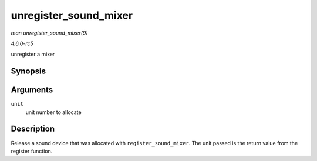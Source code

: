 .. -*- coding: utf-8; mode: rst -*-

.. _API-unregister-sound-mixer:

======================
unregister_sound_mixer
======================

*man unregister_sound_mixer(9)*

*4.6.0-rc5*

unregister a mixer


Synopsis
========

.. c:function:: void unregister_sound_mixer( int unit )

Arguments
=========

``unit``
    unit number to allocate


Description
===========

Release a sound device that was allocated with ``register_sound_mixer``.
The unit passed is the return value from the register function.


.. ------------------------------------------------------------------------------
.. This file was automatically converted from DocBook-XML with the dbxml
.. library (https://github.com/return42/sphkerneldoc). The origin XML comes
.. from the linux kernel, refer to:
..
.. * https://github.com/torvalds/linux/tree/master/Documentation/DocBook
.. ------------------------------------------------------------------------------
